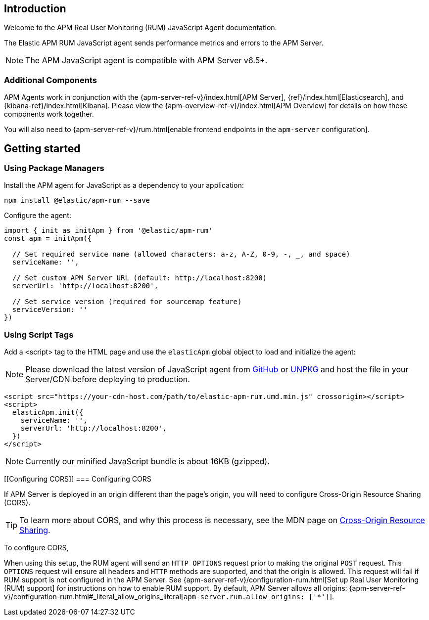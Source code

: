 [[intro]]
== Introduction

Welcome to the APM Real User Monitoring (RUM) JavaScript Agent documentation.

The Elastic APM RUM JavaScript agent sends performance metrics and errors to the APM Server.

NOTE: The APM JavaScript agent is compatible with APM Server v6.5+.

[float]
[[additional-components]]
=== Additional Components

APM Agents work in conjunction with the {apm-server-ref-v}/index.html[APM Server], {ref}/index.html[Elasticsearch], and {kibana-ref}/index.html[Kibana].
Please view the {apm-overview-ref-v}/index.html[APM Overview] for details on how these components work together.

You will also need to {apm-server-ref-v}/rum.html[enable frontend endpoints in the `apm-server` configuration].

[[getting-started]]
== Getting started

[float]
[[using-package-managers]]
=== Using Package Managers

Install the APM agent for JavaScript as a dependency to your application:

[source,bash]
----
npm install @elastic/apm-rum --save
----

Configure the agent:

[source,js]
----
import { init as initApm } from '@elastic/apm-rum'
const apm = initApm({
  
  // Set required service name (allowed characters: a-z, A-Z, 0-9, -, _, and space)
  serviceName: '',

  // Set custom APM Server URL (default: http://localhost:8200)
  serverUrl: 'http://localhost:8200',
  
  // Set service version (required for sourcemap feature)
  serviceVersion: ''
})
----

[float]
[[using-script-tags]]
=== Using Script Tags

Add a <script> tag to the HTML page and use the `elasticApm` global object to load and initialize the agent:

NOTE: Please download the latest version of JavaScript agent from https://github.com/elastic/apm-agent-rum-js/releases/latest[GitHub] or
https://unpkg.com/@elastic/apm-rum/dist/bundles/elastic-apm-rum.umd.min.js[UNPKG] and host the file in your Server/CDN before deploying to production.

[source,html]
----
<script src="https://your-cdn-host.com/path/to/elastic-apm-rum.umd.min.js" crossorigin></script>
<script>
  elasticApm.init({
    serviceName: '',
    serverUrl: 'http://localhost:8200',
  })
</script>
----

NOTE: Currently our minified JavaScript bundle is about 16KB (gzipped).

[float]
[[Configuring CORS]]
=== Configuring CORS

If APM Server is deployed in an origin different than the page's origin,
you will need to configure Cross-Origin Resource Sharing (CORS).

TIP: To learn more about CORS, and why this process is necessary, see the MDN page on
https://developer.mozilla.org/en-US/docs/Web/HTTP/CORS[Cross-Origin Resource Sharing].

To configure CORS,
//configuration goes here

When using this setup,
the RUM agent will send an `HTTP OPTIONS` request prior to making the original `POST` request.
This `OPTIONS` request will ensure all headers and `HTTP` methods are supported,
and that the origin is allowed. 
This request will fail if RUM support is not configured in the APM Server.
See {apm-server-ref-v}/configuration-rum.html[Set up Real User Monitoring (RUM) support]
for instructions on how to enable RUM support.
By default, APM Server allows all origins:
{apm-server-ref-v}/configuration-rum.html#_literal_allow_origins_literal[`apm-server.rum.allow_origins: ['*']`].

// should we also link to/talk about `distributeTracingOrigins`?
// <<`distributedTracingOrigins`,distributed-tracing-origins>>